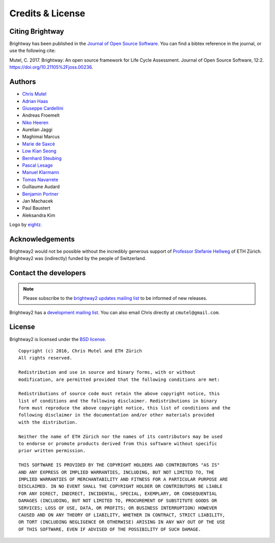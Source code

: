 Credits & License
=================

Citing Brightway
----------------

Brightway has been published in the `Journal of Open Source Software <http://joss.theoj.org/papers/6c24869ed7f1e66b3b837c31579c6fe5>`__. You can find a bibtex reference in the journal, or use the following cite:

Mutel, C. 2017. Brightway: An open source framework for Life Cycle Assessment. Journal of Open Source Software, 12:2. https://doi.org/10.21105%2Fjoss.00236.

.. _authors:

Authors
-------

* `Chris Mutel <http://chris.mutel.org/>`__
* `Adrian Haas <https://www.ethz.ch/content/specialinterest/baug/institute-ifu/institute-ifu/en/das-institut/personen/personen-detail.html?persid=171851>`__
* `Giuseppe Cardellini <http://www.kuleuven.be/wieiswie/en/person/90387>`__
* Andreas Froemelt
* `Niko Heeren <https://environment.yale.edu/profile/niko-heeren/>`__
* Aurelian Jaggi
* Maghimai Marcus
* `Marie de Saxcé <http://lca-net.com/about/who-we-are/>`__
* `Low Kian Seong <https://bitbucket.org/lowks>`__
* `Bernhard Steubing <https://www.researchgate.net/profile/Maghimai_Marcus2>`__
* `Pascal Lesage <http://www.polymtl.ca/recherche/rc/en/professeurs/details.php?NoProf=551>`__
* `Manuel Klarmann <https://twitter.com/mklarmann>`__
* `Tomas Navarrete <https://www.linkedin.com/in/tom4m3>`__
* Guillaume Audard
* `Benjamin Portner <https://www.researchgate.net/profile/Benjamin_Portner>`__
* Jan Machacek
* Paul Baustert
* Aleksandra Kim

Logo by `eightz <http://www.fiverr.com/ei8htz>`__.

Acknowledgements
----------------

Brightway2 would not be possible without the incredibly generous support of `Professor Stefanie Hellweg <http://www.esd.ifu.ethz.ch/the-group/people/person-detail.html?persid=63817>`_ of ETH Zürich. Brightway2 was (indirectly) funded by the people of Switzerland.

.. _contact-developers:

Contact the developers
----------------------

.. note:: Please subscribe to the `brightway2 updates mailing list <https://brightway.groups.io/g/updates>`__ to be informed of new releases.

Brightway2 has a `development mailing list <https://brightway.groups.io/g/development>`__. You can also email Chris directly at ``cmutel@gmail.com``.

License
-------

Brightway2 is licensed under the `BSD license <http://opensource.org/licenses/BSD-3-Clause>`_.

::

    Copyright (c) 2016, Chris Mutel and ETH Zürich
    All rights reserved.

    Redistribution and use in source and binary forms, with or without
    modification, are permitted provided that the following conditions are met:

    Redistributions of source code must retain the above copyright notice, this
    list of conditions and the following disclaimer. Redistributions in binary
    form must reproduce the above copyright notice, this list of conditions and the
    following disclaimer in the documentation and/or other materials provided
    with the distribution.

    Neither the name of ETH Zürich nor the names of its contributors may be used
    to endorse or promote products derived from this software without specific
    prior written permission.

    THIS SOFTWARE IS PROVIDED BY THE COPYRIGHT HOLDERS AND CONTRIBUTORS "AS IS"
    AND ANY EXPRESS OR IMPLIED WARRANTIES, INCLUDING, BUT NOT LIMITED TO, THE
    IMPLIED WARRANTIES OF MERCHANTABILITY AND FITNESS FOR A PARTICULAR PURPOSE ARE
    DISCLAIMED. IN NO EVENT SHALL THE COPYRIGHT HOLDER OR CONTRIBUTORS BE LIABLE
    FOR ANY DIRECT, INDIRECT, INCIDENTAL, SPECIAL, EXEMPLARY, OR CONSEQUENTIAL
    DAMAGES (INCLUDING, BUT NOT LIMITED TO, PROCUREMENT OF SUBSTITUTE GOODS OR
    SERVICES; LOSS OF USE, DATA, OR PROFITS; OR BUSINESS INTERRUPTION) HOWEVER
    CAUSED AND ON ANY THEORY OF LIABILITY, WHETHER IN CONTRACT, STRICT LIABILITY,
    OR TORT (INCLUDING NEGLIGENCE OR OTHERWISE) ARISING IN ANY WAY OUT OF THE USE
    OF THIS SOFTWARE, EVEN IF ADVISED OF THE POSSIBILITY OF SUCH DAMAGE.
